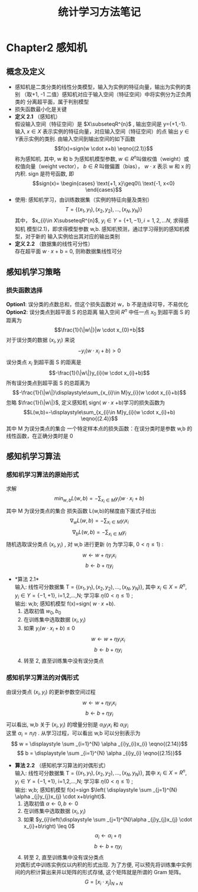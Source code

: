 #+LaTeX_CLASS: cn-article
#+TITLE: 统计学习方法笔记

* Chapter2 感知机
** 概念及定义
   + 感知机是二类分类的线性分类模型，输入为实例的特征向量，输出为实例的类别
    （取+1, -1 二值）感知机对应于输入空间（特征空间）中将实例分为正负两类的
     分离超平面，属于判别模型
   + 损失函数最小化是关键
   + *定义 2.1* （感知机） \\
     假设输入空间（特征空间）是 \(X\subseteqR^{n}\) , 输出空间是
     y={+1,-1}. 输入 \(x\in X\) 表示实例的特征向量，对应输入空间（特征空间）的点
     输出 \(y\in Y\)表示实例的类别. 由输入空间到输出空间的如下函数 
     $$f(x)=sign(w \cdot x+b)               \eqno{(2.1)}$$
     称为感知机. 其中, w 和 b 为感知机模型参数,  \(w\in R^{n}\)叫做权值（weight）或
     权值向量（weight vector）， $b\in R$ 叫做偏置（bias）， $w \cdot x$  表示 w 和 x 的内积.
     sign 是符号函数, 即
     $$sign(x)=
     \begin{cases}
     \text{+1,   x}\geq0\\
     \text{-1,   x<0}
     \end{cases}$$
   + 使用: 感知机学习，由训练数据集（实例的特征向量及类别）
     $$ T=\{(x_{1},y_{1}),(x_{2},y_{2}),...,(x_{N},y_{N}) \}$$
     其中， $x_{i}\in X\subseteqR^{n}$,  $y_{i}\in Y=\{+1,-1\}, i=1,2,...N$, 求得感知机
     模型(2.1)，即求得模型参数 w,b. 感知机预测，通过学习得到的感知机模型，对于新的
     输入实例给出其对应的输出类别
   + *定义 2.2* （数据集的线性可分性）\\
     存在超平面 $w \cdot x$ + b = 0, 则称数据集线性可分
   
** 感知机学习策略
*** 损失函数选择
     *Option1*: 误分类的点数总和，但这个损失函数对 w，b 不是连续可导，不易优化\\
     *Option2*: 误分类点到超平面 S 的总距离
     输入空间 $R^{n}$ 中任一点 $x_{0}$ 到超平面 S 的距离为
     $$\frac{1}{\|w\|}|w \cdot x_{0}+b|$$
     对于误分类的数据 $(x_{i},y_{i})$ 来说
     $$ -y_{i}(w \cdot x_{i}+b)>0$$
     误分类点 $x_{i}$ 到超平面 S 的距离是
     $$-\frac{1}{\|w\|}y_{i}(w \cdot x_{i}+b)$$
     所有误分类点到超平面 S 的总距离为
     $$-\frac{1}{\|w\|}\displaystyle\sum_{x_{i}\in M}y_{i}(w \cdot x_{i}+b)$$
     忽略 $\frac{1}{\|w\|}$, 定义感知机 sign( $w \cdot x$ +b)学习的损失函数为
     $$L(w,b)=-\displaystyle\sum_{x_{i}\in M}y_{i}(w \cdot x_{i}+b)      \eqno{(2.4)}$$
     其中 M 为误分类点的集合
     一个特定样本点的损失函数：在误分类时是参数 w,b 的线性函数，在正确分类时是 0
   
** 感知机学习算法
*** 感知机学习算法的原始形式
    求解
    $$\displaystyle min_{w,b}L(w,b)=- \displaystyle \sum_{x_{i}\in M}y_{i}(w \cdot x_{i}+b)$$
    其中 M 为误分类点的集合
    损失函数 L(w,b)的梯度由下面式子给出
    $$\nabla _{w}L(w,b)=- \displaystyle \sum_{x_{i}\in M}y_{i}x_{i}$$
    $$\nabla _{b}L(w,b)=- \displaystyle \sum_{x_{i}\in M}y_{i}$$
    随机选取误分类点 $(x_{i},y_{i})$ , 对 w,b 进行更新 $(\eta$ 为学习率, $0<\eta\leq 1)$ :
    $$ w \longleftarrow w + \eta y_{i}x_{i} $$
    $$ b \longleftarrow b + \eta y_{i} $$
    + *算法 2.1*\\
      输入: 线性可分数据集 T = $\{(x_{1},y_{1}),(x_{2},y_{2}),...,(x_{N},y_{N})\}$,
      其中 $x_{i} \in X = R^{n}, y_{i} \in Y = \{-1,+1\}$, i=1,2,...,N; 学习率 $\eta (0<\eta\leq 1)$ ;\\
      输出: w,b; 感知机模型 f(x)=sign( $w \cdot x$ +b).
      1. 选取初值 $w_{0},b_{0}$
      2. 在训练集中选取数据 $(x_{i},y_{i})$
      3. 如果 $y_{i}(w \cdot x_{i}+b) \leq 0$
         $$ w \longleftarrow w + \eta y_{i}x_{i} $$
         $$ b \longleftarrow b + \eta y_{i} $$
      4. 转至 2, 直至训练集中没有误分类点
*** 感知机学习算法的对偶形式
    由误分类点 $(x_{i},y_{i})$ 的更新参数空间过程
         $$ w \longleftarrow w + \eta y_{i}x_{i} $$
         $$ b \longleftarrow b + \eta y_{i} $$
    可以看出, w,b 关于 $(x_{i},y_{i})$ 的增量分别是 $\alpha _{i}y_{i}x_{i}$ 和 $\alpha_{i}y_{i}$ \\
    这里 $\alpha _{i} = n_{i}\eta$ . 从学习过程，可以看出 w,b 可以分别表示为\\
         $$ w = \displaystyle \sum _{i=1}^{N} \alpha _{i}y_{i}x_{i}    \eqno{(2.14)}$$
         $$ b = \displaystyle \sum _{i=1}^{N} \alpha _{i}y_{i}    \eqno{(2.15)}$$
    + *算法 2.2* （感知机学习算法的对偶形式）\\
      输入: 线性可分数据集 T = $\{(x_{1},y_{1}),(x_{2},y_{2}),...,(x_{N},y_{N})\}$,
      其中 $x_{i} \in X = R^{n}, y_{i} \in Y = \{-1,+1\}$, i=1,2,...,N; 学习率 $\eta (0<\eta\leq 1)$ ;\\
      输出: w,b; 感知机模型 f(x)=sign $\left( \displaystyle \sum _{j=1}^{N} \alpha _{j}y_{j}x_{j} \cdot x+b\right)$.
      1. 选取初值 $\alpha \leftarrow 0, b \leftarrow 0$
      2. 在训练集中选取数据 $(x_{i},y_{i})$
      3. 如果 $y_{i}\left(\displaystyle \sum _{j=1}^{N}\alpha _{j}y_{j}x_{j} \cdot x_{i}+b\right) \leq 0$
         $$ \alpha _{i} \longleftarrow \alpha _{i} + \eta $$
         $$ b \longleftarrow b + \eta y_{i} $$
      4. 转至 2, 直至训练集中没有误分类点
      对偶形式中训练实例仅以内积的形式出现. 为了方便, 可以预先将训练集中实例间的内积计算出来并以矩阵的形式存储, 这个矩阵就是所谓的 Gram 矩阵。
      $$G = \left[ x_{i} \cdot x_{j} \right ]_{N \times N} $$
